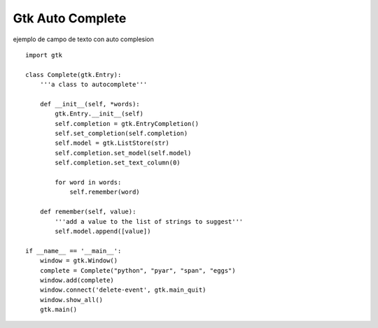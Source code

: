 
Gtk Auto Complete
=================

ejemplo de campo de texto con auto complesion

::

    import gtk

    class Complete(gtk.Entry):
        '''a class to autocomplete'''

        def __init__(self, *words):
            gtk.Entry.__init__(self)
            self.completion = gtk.EntryCompletion()
            self.set_completion(self.completion)
            self.model = gtk.ListStore(str)
            self.completion.set_model(self.model)
            self.completion.set_text_column(0)

            for word in words:
                self.remember(word)

        def remember(self, value):
            '''add a value to the list of strings to suggest'''
            self.model.append([value])

    if __name__ == '__main__':
        window = gtk.Window()
        complete = Complete("python", "pyar", "span", "eggs")
        window.add(complete)
        window.connect('delete-event', gtk.main_quit)
        window.show_all()
        gtk.main()

